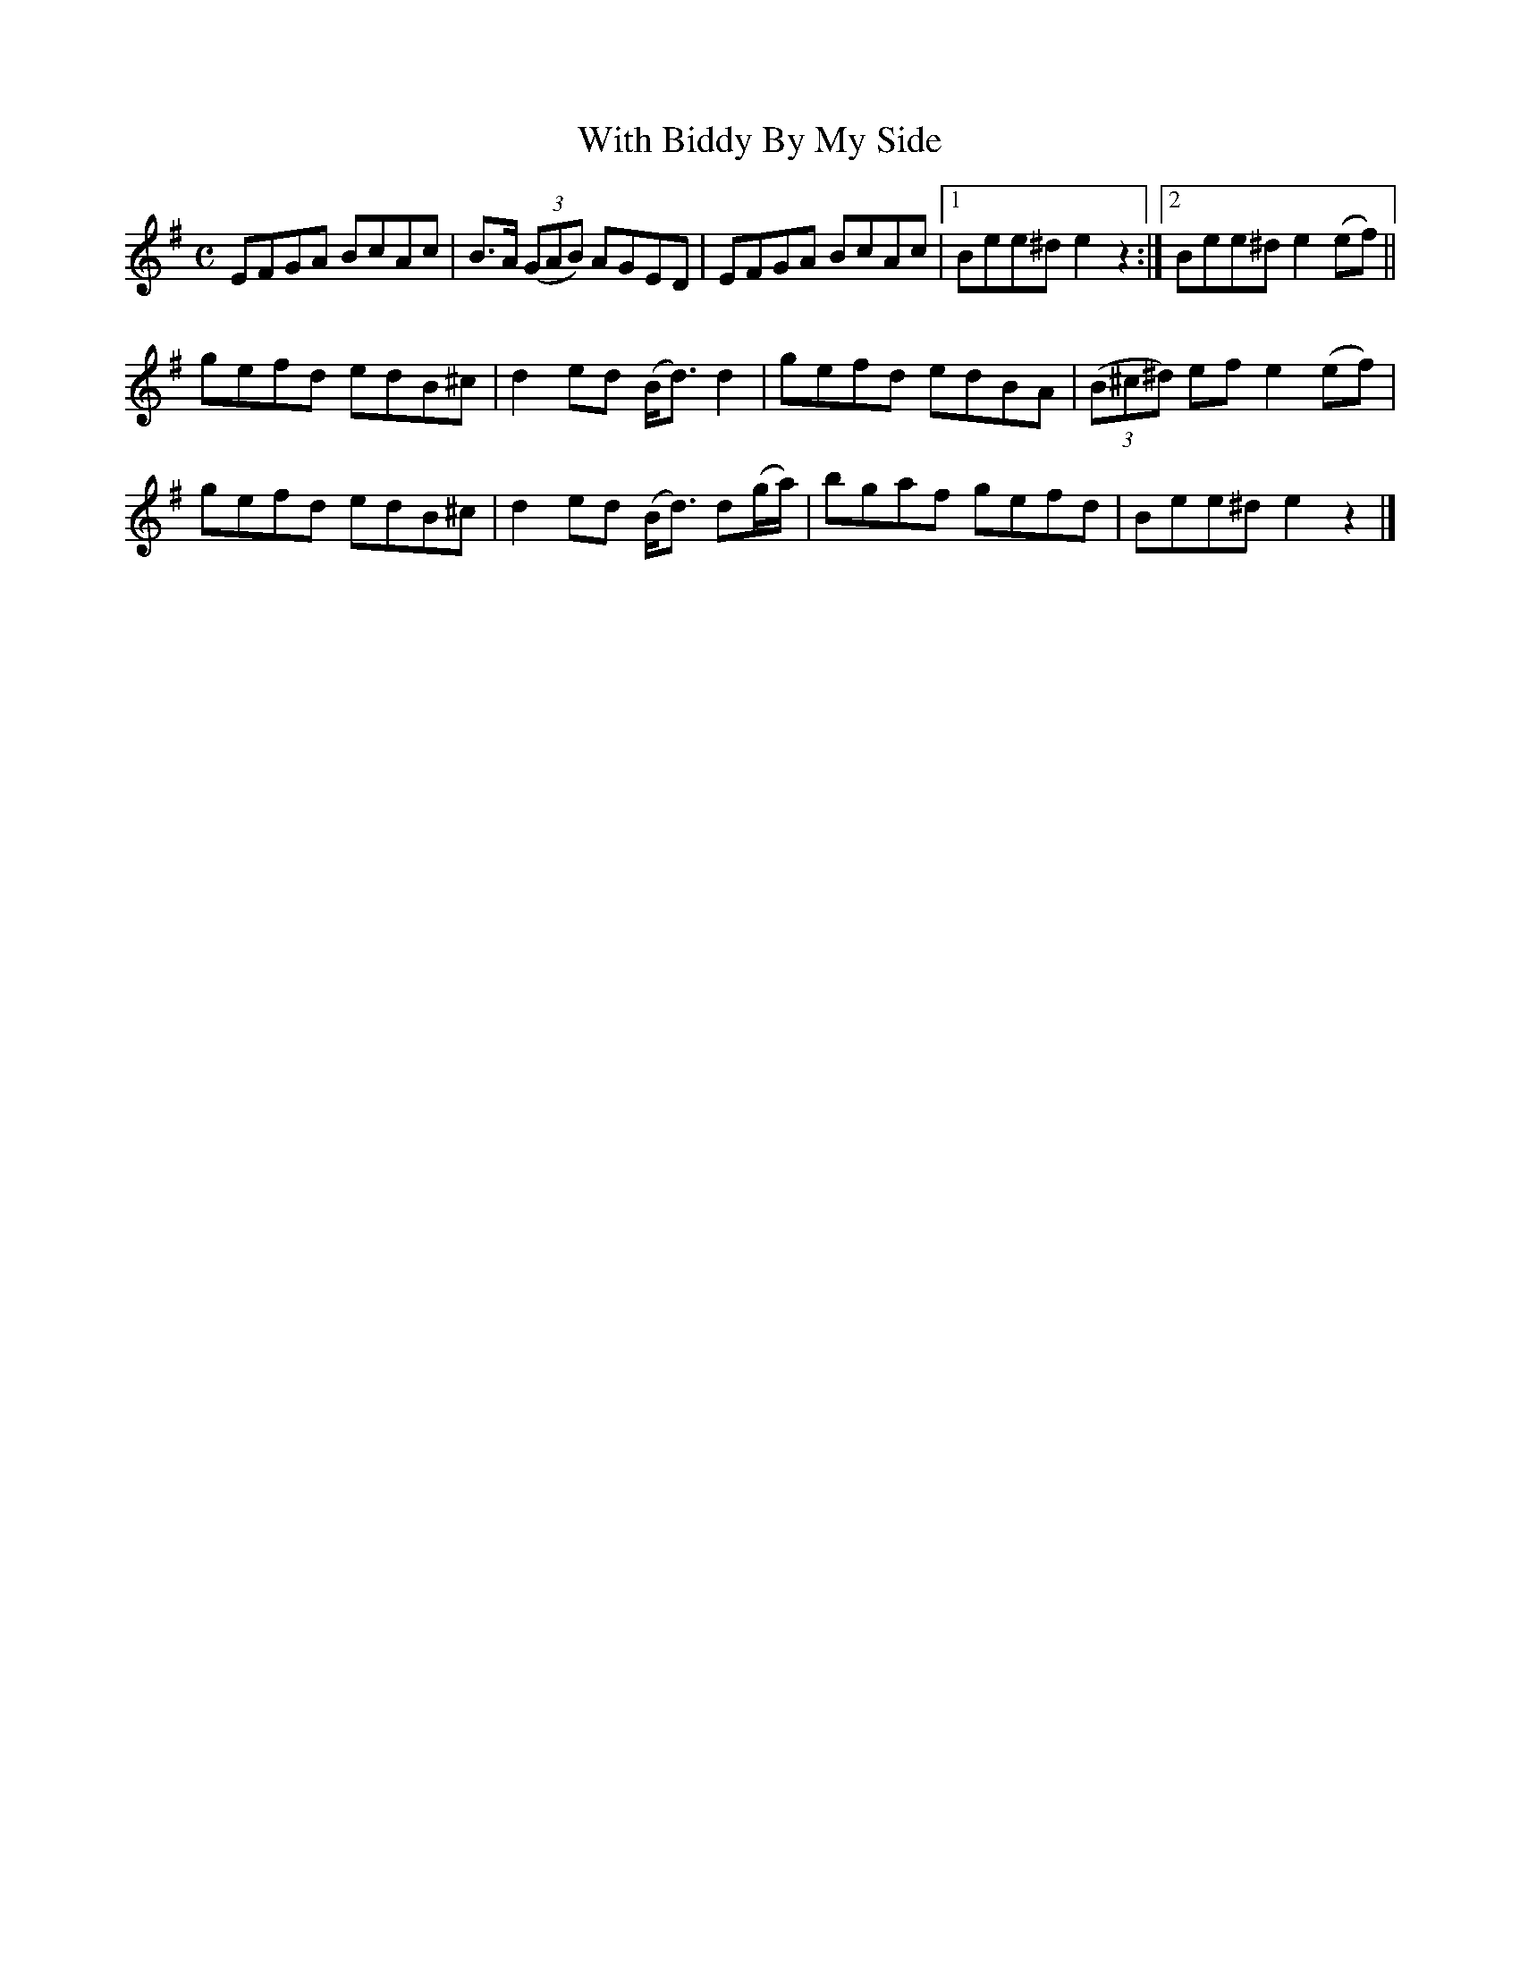 X:1842
T:With Biddy By My Side
M:C
L:1/8
B:O'Neill's 1842
K:Em
EFGA BcAc | B>A ((3GAB)    AGED     |EFGA BcAc |1 Bee^d e2 z2:|2 Bee^d e2 (ef)||
gefd edB^c| d2    ed   (B<d)   d2   |gefd edBA | ((3B^c^d) ef e2 (ef) |
gefd edB^c| d2    ed   (B<d) d(g/a/)|bgaf gefd |  Bee^d       e2  z2  |]

